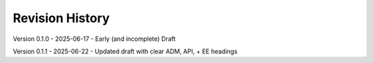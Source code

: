 Revision History
----------------

Version 0.1.0 - 2025-06-17 - Early (and incomplete) Draft

Version 0.1.1 - 2025-06-22 - Updated draft with clear ADM, API, + EE headings

